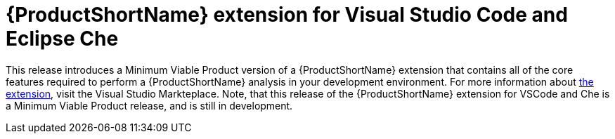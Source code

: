 [[rhamt_extension_for_visual_studio_code_and_eclipse_che]]
= {ProductShortName} extension for Visual Studio Code and Eclipse Che

This release introduces a Minimum Viable Product version of a {ProductShortName} extension that contains all of the core features required to perform a {ProductShortName} analysis in your development environment.
For more information about link:https://marketplace.visualstudio.com/items?itemName=redhat.rhamt-vscode-extension[the extension], visit the Visual Studio Markteplace.
Note, that this release of the {ProductShortName} extension for VSCode and Che is a Minimum Viable Product release, and is still in development.
